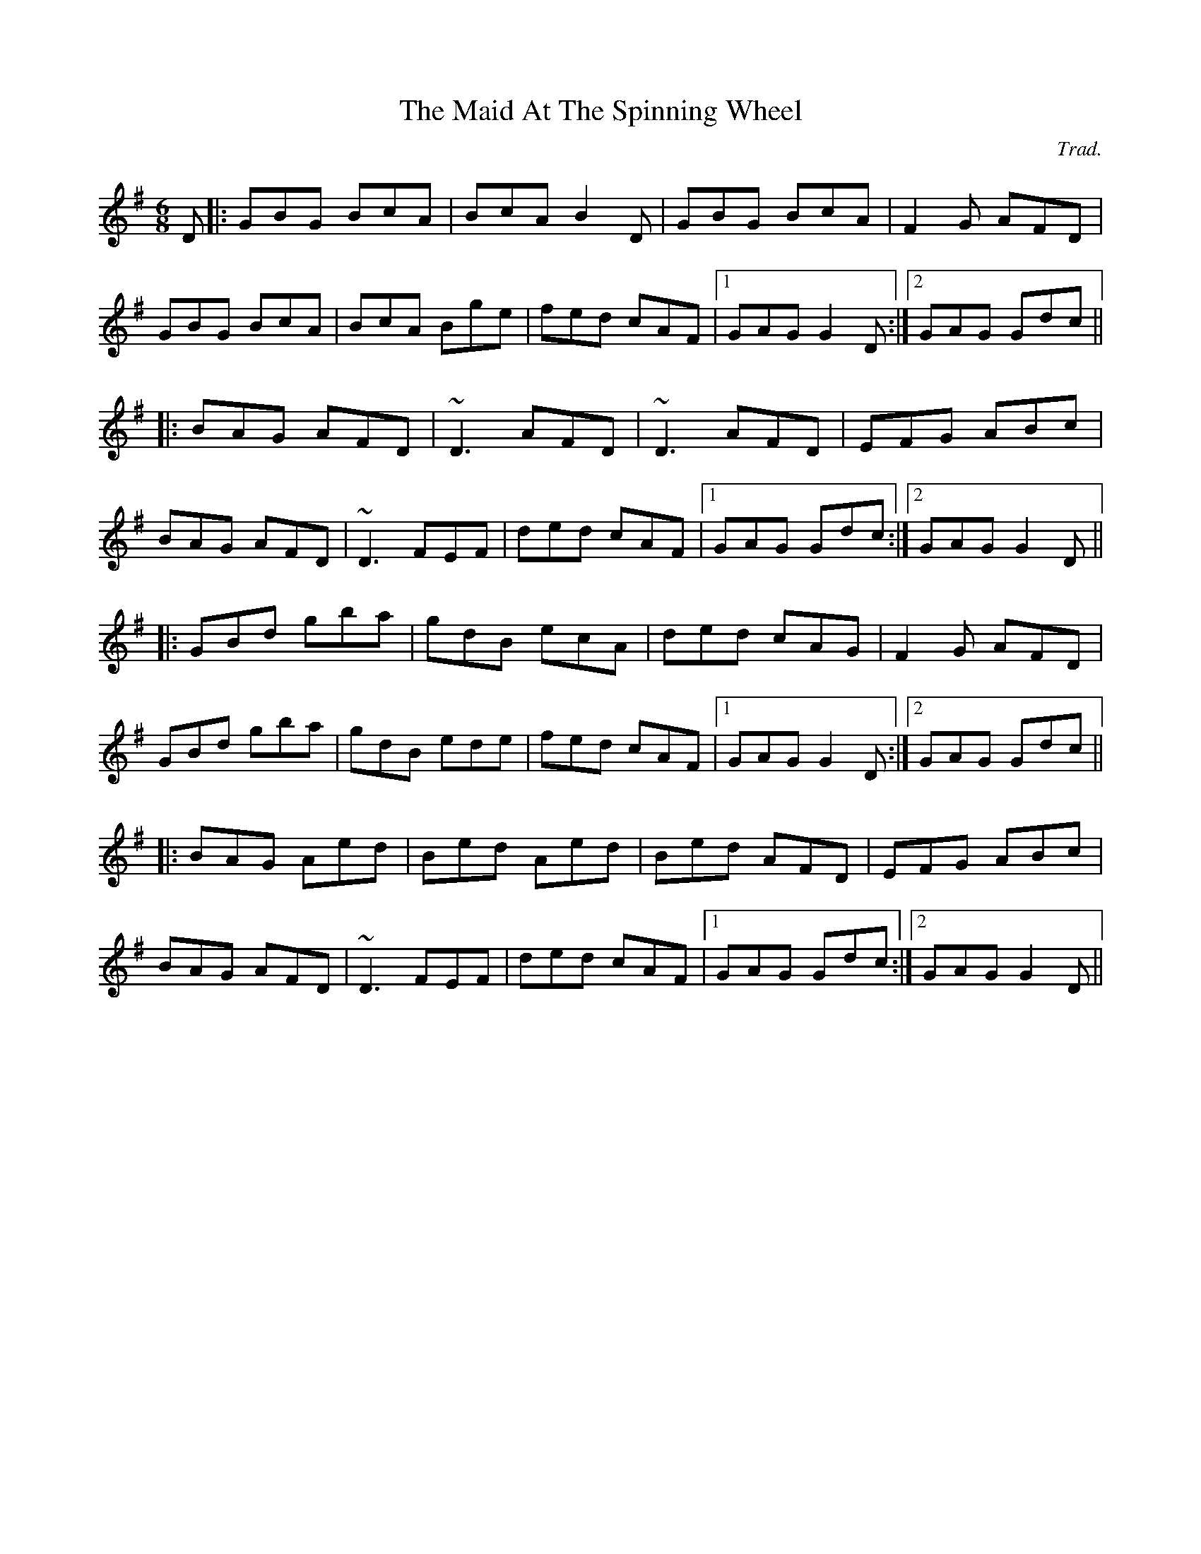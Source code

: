 X: 0
T: The Maid At The Spinning Wheel
C: Trad.
R: jig
M: 6/8
L: 1/8
K: Gmaj
D|:GBG BcA|BcA B2D|GBG BcA|F2G AFD|
GBG BcA|BcA Bge|fed cAF|1 GAG G2D:|2 GAG Gdc||
|:BAG AFD|~D3 AFD|~D3 AFD|EFG ABc|
BAG AFD|~D3 FEF|ded cAF|1 GAG Gdc:|2 GAG G2D||
|:GBd gba|gdB ecA|ded cAG|F2G AFD|
GBd gba|gdB ede|fed cAF|1 GAG G2D:|2 GAG Gdc||
|:BAG Aed|Bed Aed|Bed AFD|EFG ABc|
BAG AFD|~D3 FEF|ded cAF|1 GAG Gdc:|2 GAG G2D|| 